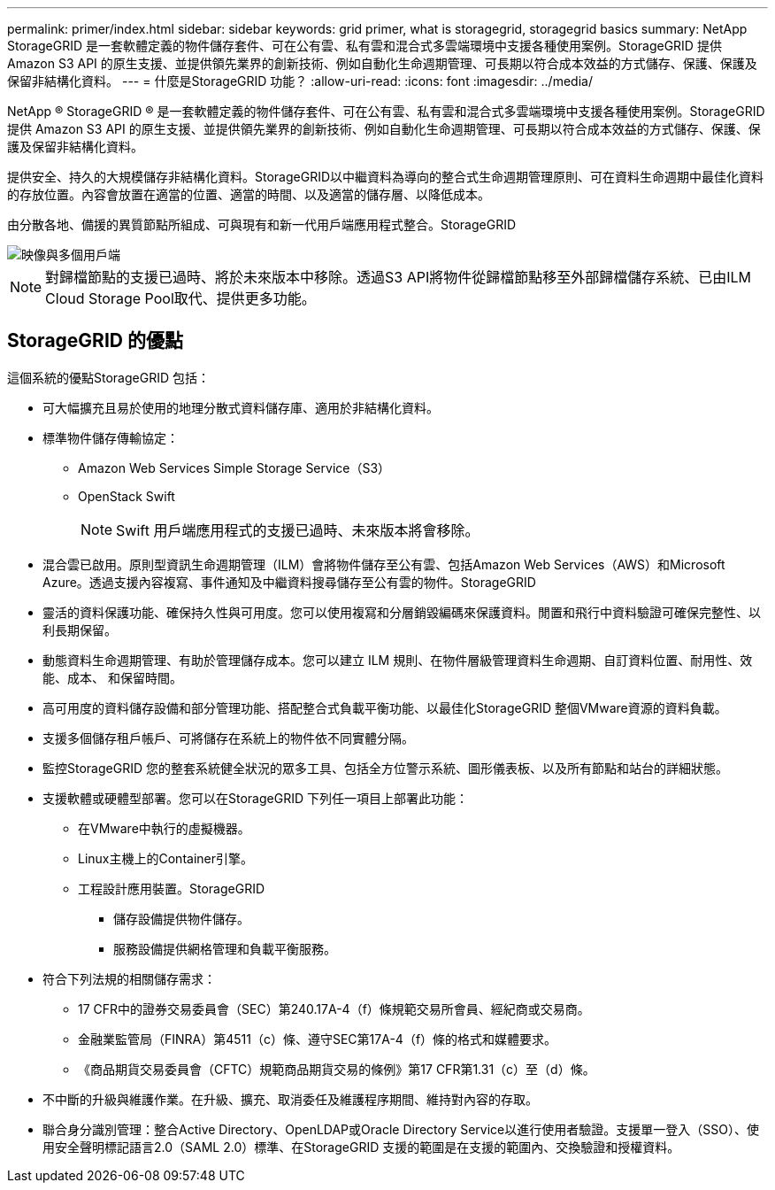---
permalink: primer/index.html 
sidebar: sidebar 
keywords: grid primer, what is storagegrid, storagegrid basics 
summary: NetApp StorageGRID 是一套軟體定義的物件儲存套件、可在公有雲、私有雲和混合式多雲端環境中支援各種使用案例。StorageGRID 提供 Amazon S3 API 的原生支援、並提供領先業界的創新技術、例如自動化生命週期管理、可長期以符合成本效益的方式儲存、保護、保護及保留非結構化資料。 
---
= 什麼是StorageGRID 功能？
:allow-uri-read: 
:icons: font
:imagesdir: ../media/


[role="lead"]
NetApp ® StorageGRID ® 是一套軟體定義的物件儲存套件、可在公有雲、私有雲和混合式多雲端環境中支援各種使用案例。StorageGRID 提供 Amazon S3 API 的原生支援、並提供領先業界的創新技術、例如自動化生命週期管理、可長期以符合成本效益的方式儲存、保護、保護及保留非結構化資料。

提供安全、持久的大規模儲存非結構化資料。StorageGRID以中繼資料為導向的整合式生命週期管理原則、可在資料生命週期中最佳化資料的存放位置。內容會放置在適當的位置、適當的時間、以及適當的儲存層、以降低成本。

由分散各地、備援的異質節點所組成、可與現有和新一代用戶端應用程式整合。StorageGRID

image::../media/storagegrid_system_diagram.png[映像與多個用戶端]


NOTE: 對歸檔節點的支援已過時、將於未來版本中移除。透過S3 API將物件從歸檔節點移至外部歸檔儲存系統、已由ILM Cloud Storage Pool取代、提供更多功能。



== StorageGRID 的優點

這個系統的優點StorageGRID 包括：

* 可大幅擴充且易於使用的地理分散式資料儲存庫、適用於非結構化資料。
* 標準物件儲存傳輸協定：
+
** Amazon Web Services Simple Storage Service（S3）
** OpenStack Swift
+

NOTE: Swift 用戶端應用程式的支援已過時、未來版本將會移除。



* 混合雲已啟用。原則型資訊生命週期管理（ILM）會將物件儲存至公有雲、包括Amazon Web Services（AWS）和Microsoft Azure。透過支援內容複寫、事件通知及中繼資料搜尋儲存至公有雲的物件。StorageGRID
* 靈活的資料保護功能、確保持久性與可用度。您可以使用複寫和分層銷毀編碼來保護資料。閒置和飛行中資料驗證可確保完整性、以利長期保留。
* 動態資料生命週期管理、有助於管理儲存成本。您可以建立 ILM 規則、在物件層級管理資料生命週期、自訂資料位置、耐用性、效能、成本、 和保留時間。
* 高可用度的資料儲存設備和部分管理功能、搭配整合式負載平衡功能、以最佳化StorageGRID 整個VMware資源的資料負載。
* 支援多個儲存租戶帳戶、可將儲存在系統上的物件依不同實體分隔。
* 監控StorageGRID 您的整套系統健全狀況的眾多工具、包括全方位警示系統、圖形儀表板、以及所有節點和站台的詳細狀態。
* 支援軟體或硬體型部署。您可以在StorageGRID 下列任一項目上部署此功能：
+
** 在VMware中執行的虛擬機器。
** Linux主機上的Container引擎。
** 工程設計應用裝置。StorageGRID
+
*** 儲存設備提供物件儲存。
*** 服務設備提供網格管理和負載平衡服務。




* 符合下列法規的相關儲存需求：
+
** 17 CFR中的證券交易委員會（SEC）第240.17A-4（f）條規範交易所會員、經紀商或交易商。
** 金融業監管局（FINRA）第4511（c）條、遵守SEC第17A-4（f）條的格式和媒體要求。
** 《商品期貨交易委員會（CFTC）規範商品期貨交易的條例》第17 CFR第1.31（c）至（d）條。


* 不中斷的升級與維護作業。在升級、擴充、取消委任及維護程序期間、維持對內容的存取。
* 聯合身分識別管理：整合Active Directory、OpenLDAP或Oracle Directory Service以進行使用者驗證。支援單一登入（SSO）、使用安全聲明標記語言2.0（SAML 2.0）標準、在StorageGRID 支援的範圍是在支援的範圍內、交換驗證和授權資料。

